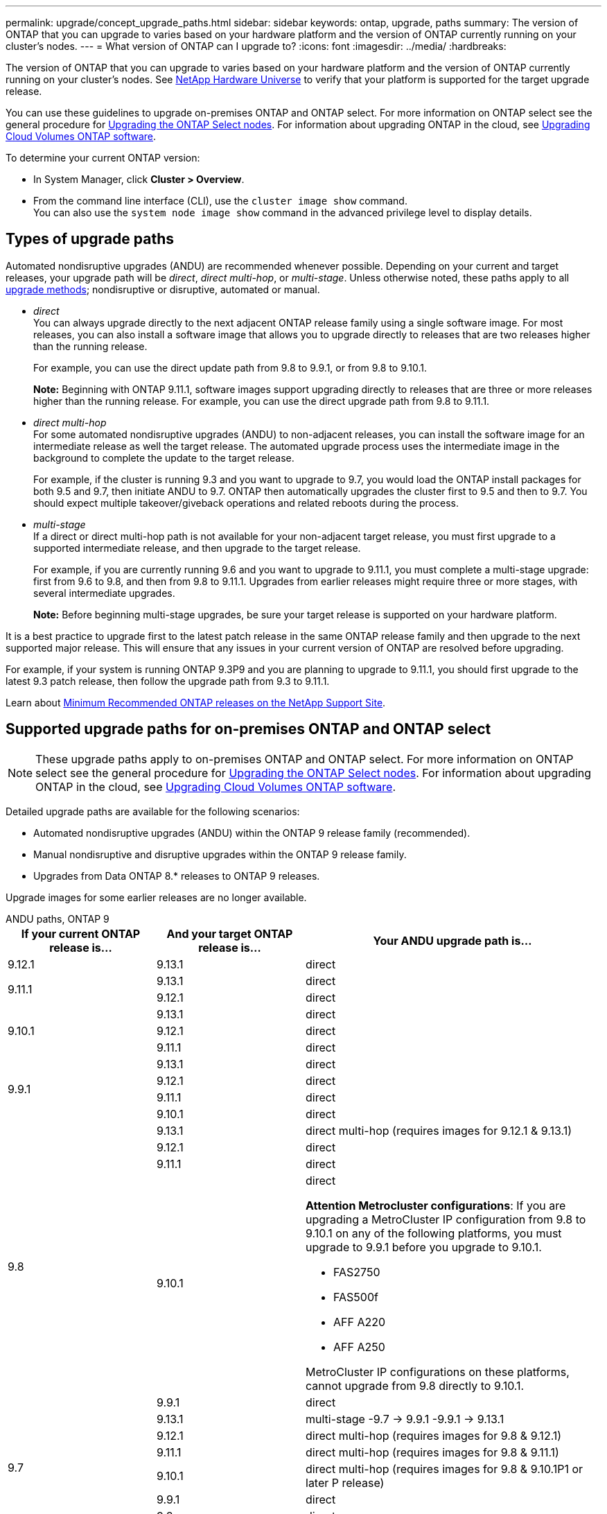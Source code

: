 ---
permalink: upgrade/concept_upgrade_paths.html
sidebar: sidebar
keywords: ontap, upgrade, paths
summary: The version of ONTAP that you can upgrade to varies based on your hardware platform and the version of ONTAP currently running on your cluster's nodes.
---
= What version of ONTAP can I upgrade to?
:icons: font
:imagesdir: ../media/
:hardbreaks:

[.lead]
The version of ONTAP that you can upgrade to varies based on your hardware platform and the version of ONTAP currently running on your cluster's nodes. See https://hwu.netapp.com[NetApp Hardware Universe^] to verify that your platform is supported for the target upgrade release.

You can use these guidelines to upgrade on-premises ONTAP and ONTAP select.  For more information on ONTAP select see the general procedure for link:https://docs.netapp.com/us-en/ontap-select/concept_adm_upgrading_nodes.html#general-procedure[Upgrading the ONTAP Select nodes].  For information about upgrading ONTAP in the cloud, see https://docs.netapp.com/us-en/occm/task_updating_ontap_cloud.html[Upgrading Cloud Volumes ONTAP software^].

To determine your current ONTAP version:

* In System Manager, click *Cluster > Overview*.
* From the command line interface (CLI), use the `cluster image show` command. +
You can also use the `system node image show` command in the advanced privilege level to display details.

== Types of upgrade paths

Automated nondisruptive upgrades (ANDU) are recommended whenever possible. Depending on your current and target releases, your upgrade path will be _direct_, _direct multi-hop_, or _multi-stage_. Unless otherwise noted, these paths apply to all link:concept_upgrade_methods.html[upgrade methods]; nondisruptive or disruptive, automated or manual.

*	_direct_ +
You can always upgrade directly to the next adjacent ONTAP release family using a single software image. For most releases, you can also install a software image that allows you to upgrade directly to releases that are two releases higher than the running release.
+
For example, you can use the direct update path from 9.8 to 9.9.1, or from 9.8 to 9.10.1.
+
*Note:* Beginning with ONTAP 9.11.1, software images support upgrading directly to releases that are three or more releases higher than the running release. For example, you can use the direct upgrade path from 9.8 to 9.11.1.

*	_direct multi-hop_ +
For some automated nondisruptive upgrades (ANDU) to non-adjacent releases, you can install the software image for an intermediate release as well the target release. The automated upgrade process uses the intermediate image in the background to complete the update to the target release.
+
For example, if the cluster is running 9.3 and you want to upgrade to 9.7, you would load the ONTAP install packages for both 9.5 and 9.7, then initiate ANDU to 9.7. ONTAP then automatically upgrades the cluster first to 9.5 and then to 9.7. You should expect multiple takeover/giveback operations and related reboots during the process.

* _multi-stage_ +
If a direct or direct multi-hop path is not available for your non-adjacent target release, you must first upgrade to a supported intermediate release, and then upgrade to the target release.
+
For example, if you are currently running 9.6 and you want to upgrade to 9.11.1, you must complete a multi-stage upgrade: first from 9.6 to 9.8, and then from 9.8 to 9.11.1. Upgrades from earlier releases might require three or more stages, with several intermediate upgrades.
+
*Note:* Before beginning multi-stage upgrades, be sure your target release is supported on your hardware platform.

It is a best practice to upgrade first to the latest patch release in the same ONTAP release family and then upgrade to the next supported major release. This will ensure that any issues in your current version of ONTAP are resolved before upgrading.

For example, if your system is running ONTAP 9.3P9 and you are planning to upgrade to 9.11.1, you should first upgrade to the latest 9.3 patch release, then follow the upgrade path from 9.3 to 9.11.1.

Learn about https://kb.netapp.com/Support_Bulletins/Customer_Bulletins/SU2[Minimum Recommended ONTAP releases on the NetApp Support Site^].

== Supported upgrade paths for on-premises ONTAP and ONTAP select

[NOTE] 
These upgrade paths apply to on-premises ONTAP and ONTAP select.  For more information on ONTAP select see the general procedure for link:https://docs.netapp.com/us-en/ontap-select/concept_adm_upgrading_nodes.html#general-procedure[Upgrading the ONTAP Select nodes].  For information about upgrading ONTAP in the cloud, see https://docs.netapp.com/us-en/occm/task_updating_ontap_cloud.html[Upgrading Cloud Volumes ONTAP software^].

Detailed upgrade paths are available for the following scenarios:

* Automated nondisruptive upgrades (ANDU) within the ONTAP 9 release family (recommended).
* Manual nondisruptive and disruptive upgrades within the ONTAP 9 release family.
* Upgrades from Data ONTAP 8.* releases to ONTAP 9 releases.

Upgrade images for some earlier releases are no longer available.

[role="tabbed-block"]
====

.ANDU paths, ONTAP 9
--
[cols="25,25,50", options="header"]
|===
|If your current ONTAP release is… |And your target ONTAP release is… |Your ANDU upgrade path is…

// 9.12.1 ANDU
|9.12.1
|9.13.1
|direct

// 9.11.1 ANDU
.2+|9.11.1
|9.13.1
|direct

|9.12.1
|direct

// 9.10.1 ANDU
.3+|9.10.1
|9.13.1
|direct

|9.12.1
|direct

|9.11.1
|direct

// 9.9.1 ANDU
.4+|9.9.1
|9.13.1
|direct

|9.12.1
|direct

|9.11.1
|direct

|9.10.1
|direct

// 9.8 ANDU
.5+|9.8
|9.13.1
|direct multi-hop (requires images for 9.12.1 & 9.13.1)

|9.12.1
|direct

|9.11.1
|direct

|9.10.1
a|direct

*Attention Metrocluster configurations*: 
If you are upgrading a MetroCluster IP configuration from 9.8 to 9.10.1 on any of the following platforms, you must upgrade to 9.9.1 before you upgrade to 9.10.1.  

* FAS2750
* FAS500f
* AFF A220
* AFF A250

MetroCluster IP configurations on these platforms, cannot upgrade from 9.8 directly to 9.10.1.

|9.9.1
|direct

// 9.7 ANDU
.6+|9.7
|9.13.1
|multi-stage
-9.7 -> 9.9.1
-9.9.1 -> 9.13.1

|9.12.1
|direct multi-hop (requires images for 9.8 & 9.12.1)

|9.11.1
|direct multi-hop (requires images for 9.8 & 9.11.1)

|9.10.1
|direct multi-hop (requires images for 9.8 & 9.10.1P1 or later P release)

|9.9.1
|direct

|9.8
|direct

// 9.6 ANDU
.7+|9.6
|9.13.1
|multi-stage
-9.6 -> 9.8
-9.8 -> 9.13.1 (direct multi-hop, requires images for 9.12.1 & 9.13.1)

|9.12.1
|multi-stage
- 9.6 -> 9.8
-9.8 -> 9.12.1

|9.11.1
|multi-stage
- 9.6 -> 9.8
- 9.8 -> 9.11.1

|9.10.1
|direct multi-hop (requires images for 9.8 & 9.10.1P1 or later P release)

|9.9.1
|multi-stage
- 9.6 -> 9.8
- 9.8 -> 9.9.1

|9.8
|direct

|9.7
|direct

// 9.5 ANDU
.8+|9.5
|9.13.1
|multi-stage
- 9.5 -> 9.9.1 (direct multi-hop, requires images for 9.7 & 9.9.1)
- 9.9.1 -> 9.13.1

|9.12.1
|multi-stage
- 9.5 -> 9.9.1 (direct multi-hop, requires images for 9.7 & 9.9.1)
- 9.9.1 -> 9.12.1

|9.11.1
|multi-stage
- 9.5 -> 9.9.1 (direct multi-hop, requires images for 9.7 & 9.9.1)
- 9.9.1 -> 9.11.1

|9.10.1
|multi-stage
- 9.5 -> 9.9.1 (direct multi-hop, requires images for 9.7 & 9.9.1)
- 9.9.1 -> 9.10.1

|9.9.1
|direct multi-hop (requires images for 9.7 & 9.9.1)

|9.8
|multi-stage
- 9.5 -> 9.7
- 9.7 -> 9.8

|9.7
|direct

|9.6
|direct

// 9.4 ANDU
.9+|9.4
|9.13.1
|multi-stage
- 9.4 -> 9.5
- 9.5 -> 9.9.1 (direct multi-hop, requires images for 9.7 & 9.9.1)
- 9.9.1 -> 9.13.1

|9.12.1
|multi-stage
- 9.4 -> 9.5
- 9.5 -> 9.9.1 (direct multi-hop, requires images for 9.7 & 9.9.1)
- 9.9.1 -> 9.12.1

|9.11.1
|multi-stage
- 9.4 -> 9.5
- 9.5 -> 9.9.1 (direct multi-hop, requires images for 9.7 & 9.9.1)
- 9.9.1 -> 9.11.1

|9.10.1
|multi-stage
- 9.4 -> 9.5
- 9.5 -> 9.9.1 (direct multi-hop, requires images for 9.7 & 9.9.1)
- 9.9.1 -> 9.10.1

|9.9.1
|multi-stage
- 9.4 -> 9.5
- 9.5 -> 9.9.1 (direct multi-hop, requires images for 9.7 & 9.9.1)

|9.8
|multi-stage
- 9.4 -> 9.5
- 9.5 -> 9.8 (direct multi-hop, requires images for 9.7 & 9.8)

|9.7
|multi-stage
- 9.4 -> 9.5
- 9.5 -> 9.7

|9.6
|multi-stage
- 9.4 -> 9.5
- 9.5 -> 9.6

|9.5
|direct

// 9.3 ANDU
.10+|9.3
|9.13.1
|multi-stage
- 9.3 -> 9.7 (direct multi-hop, requires images for 9.5 & 9.7)
- 9.7 -> 9.9.1
- 9.9.1 -> 9.13.1

|9.12.1
|multi-stage
- 9.3 -> 9.7 (direct multi-hop, requires images for 9.5 & 9.7)
- 9.7 -> 9.9.1
- 9.9.1 -> 9.12.1

|9.11.1
|multi-stage
- 9.3 -> 9.7 (direct multi-hop, requires images for 9.5 & 9.7)
- 9.7 -> 9.9.1
- 9.9.1 -> 9.11.1

|9.10.1
|multi-stage
- 9.3 -> 9.7 (direct multi-hop, requires images for 9.5 & 9.7)
- 9.7 -> 9.10.1 (direct multi-hop, requires images for 9.8 & 9.10.1)

|9.9.1
|multi-stage
- 9.3 -> 9.7 (direct multi-hop, requires images for 9.5 & 9.7)
- 9.7 -> 9.9.1

|9.8
|multi-stage
- 9.3 -> 9.7 (direct multi-hop, requires images for 9.5 & 9.7)
- 9.7 -> 9.8

|9.7
|direct multi-hop (requires images for 9.5 & 9.7)

|9.6
|multi-stage
- 9.3 -> 9.5
- 9.5 -> 9.6

|9.5
|direct

|9.4
|not available

// 9.2 ANDU
.11+|9.2
|9.13.1
|multi-stage
- 9.2 -> 9.3
- 9.3 -> 9.7 (direct multi-hop, requires images for 9.5 & 9.7)
- 9.7 -> 9.9.1 (direct multi-hop, requires images for 9.8 & 9.9.1)
- 9.9.1 -> 9.13.1

|9.12.1
|multi-stage
- 9.2 -> 9.3
- 9.3 -> 9.7 (direct multi-hop, requires images for 9.5 & 9.7)
- 9.7 -> 9.9.1 (direct multi-hop, requires images for 9.8 & 9.9.1)
- 9.9.1 -> 9.12.1

|9.11.1
|multi-stage
- 9.2 -> 9.3
- 9.3 -> 9.7 (direct multi-hop, requires images for 9.5 & 9.7)
- 9.7 -> 9.9.1 (direct multi-hop, requires images for 9.8 & 9.9.1)
- 9.9.1 -> 9.11.1

|9.10.1
|multi-stage
- 9.2 -> 9.3
- 9.3 -> 9.7 (direct multi-hop, requires images for 9.5 & 9.7)
- 9.7 -> 9.10.1 (direct multi-hop, requires images for 9.8 & 9.10.1)

|9.9.1
|multi-stage
- 9.2 -> 9.3
- 9.3 -> 9.7 (direct multi-hop, requires images for 9.5 & 9.7)
- 9.7 -> 9.9.1

|9.8
|multi-stage
- 9.2 -> 9.3
- 9.3 -> 9.7 (direct multi-hop, requires images for 9.5 & 9.7)
- 9.7 -> 9.8

|9.7
|multi-stage
- 9.2 -> 9.3
- 9.3 -> 9.7 (direct multi-hop, requires images for 9.5 & 9.7)

|9.6
|multi-stage
- 9.2 -> 9.3
- 9.3 -> 9.6 (direct multi-hop, requires images for 9.5 & 9.6)

|9.5
|multi-stage
- 9.3 -> 9.5
- 9.5 -> 9.6

|9.4
|not available

|9.3
|direct

// 9.1 ANDU
.12+|9.1
|9.13.1
|multi-stage
- 9.1 -> 9.3
- 9.3 -> 9.7 (direct multi-hop, requires images for 9.5 & 9.7)
- 9.7 -> 9.9.1
- 9.9.1 -> 9.13.1

|9.12.1
|multi-stage
- 9.1 -> 9.3
- 9.3 -> 9.7 (direct multi-hop, requires images for 9.5 & 9.7)
- 9.7 -> 9.12.1 (direct multi-hop, requires images for 9.8 & 9.12.1)

|9.11.1
|multi-stage
- 9.1 -> 9.3
- 9.3 -> 9.7 (direct multi-hop, requires images for 9.5 & 9.7)
- 9.7 -> 9.9.1
- 9.9.1 -> 9.11.1

|9.10.1
|multi-stage
- 9.1 -> 9.3
- 9.3 -> 9.7 (direct multi-hop, requires images for 9.5 & 9.7)
- 9.7 -> 9.10.1 (direct multi-hop, requires images for 9.8 & 9.10.1)

|9.9.1
|multi-stage
- 9.1 -> 9.3
- 9.3 -> 9.7 (direct multi-hop, requires images for 9.5 & 9.7)
- 9.7 -> 9.9.1

|9.8
|multi-stage
- 9.1 -> 9.3
- 9.3 -> 9.7 (direct multi-hop, requires images for 9.5 & 9.7)
- 9.7 -> 9.8

|9.7
|multi-stage
- 9.1 -> 9.3
- 9.3 -> 9.7 (direct multi-hop, requires images for 9.5 & 9.7)

|9.6
|multi-stage
- 9.1 -> 9.3
- 9.3 -> 9.6 (direct multi-hop, requires images for 9.5 & 9.6)

|9.5
|multi-stage
- 9.1 -> 9.3
- 9.3 -> 9.5

|9.4
|not available

|9.3
|direct

|9.2
|not available

// 9.0 ANDU
.13+|9.0

|9.13.1
|multi-stage
- 9.0 -> 9.1
- 9.1 -> 9.3
- 9.3 -> 9.7 (direct multi-hop, requires images for 9.5 & 9.7)
- 9.7 -> 9.9.1
- 9.9.1 -> 9.13.1

|9.12.1
|multi-stage
- 9.0 -> 9.1
- 9.1 -> 9.3
- 9.3 -> 9.7 (direct multi-hop, requires images for 9.5 & 9.7)
- 9.7 -> 9.9.1
- 9.9.1 -> 9.12.1

|9.11.1
|multi-stage
- 9.0 -> 9.1
- 9.1 -> 9.3
- 9.3 -> 9.7 (direct multi-hop, requires images for 9.5 & 9.7)
- 9.7 -> 9.9.1
- 9.9.1 -> 9.11.1

|9.10.1
|multi-stage
- 9.0 -> 9.1
- 9.1 -> 9.3
- 9.3 -> 9.7 (direct multi-hop, requires images for 9.5 & 9.7)
- 9.7 -> 9.10.1 (direct multi-hop, requires images for 9.8 & 9.10.1)

|9.9.1
|multi-stage
- 9.0 -> 9.1
- 9.1 -> 9.3
- 9.3 -> 9.7 (direct multi-hop, requires images for 9.5 & 9.7)
- 9.7 -> 9.9.1

|9.8
|multi-stage
- 9.0 -> 9.1
- 9.1 -> 9.3
- 9.3 -> 9.7 (direct multi-hop, requires images for 9.5 & 9.7)
- 9.7 -> 9.8

|9.7
|multi-stage
- 9.0 -> 9.1
- 9.1 -> 9.3
- 9.3 -> 9.7 (direct multi-hop, requires images for 9.5 & 9.7)

|9.6
|multi-stage
- 9.0 -> 9.1
- 9.1 -> 9.3
- 9.3 -> 9.5
- 9.5 -> 9.6

|9.5
|multi-stage
- 9.0 -> 9.1
- 9.1 -> 9.3
- 9.3 -> 9.5

|9.4
|not available

|9.3
|multi-stage
- 9.0 -> 9.1
- 9.1 -> 9.3

|9.2
|not available

|9.1
|direct
|===
--

.Manual paths, ONTAP 9
--
[cols="25,25,50", options="header"]
|===
|If your current ONTAP release is… |And your target ONTAP release is… |Your manual upgrade path is…

// 9.12.1 Manual
|9.12.1
|9.13.1
|direct

// 9.11.1 Manual
.2+|9.11.1
|9.13.1
|direct

|9.12.1
|direct

// 9.10.1 Manual
.3+|9.10.1

|9.13.1
|direct

|9.12.1
|direct

|9.11.1
|direct

// 9.9.1 Manual
.4+|9.9.1
|9.13.1
|direct

|9.12.1
|direct

|9.11.1
|direct

|9.10.1
|direct

// 9.8 Manual
.5+|9.8

|9.13.1
|multi-stage
- 9.8 -> 9.12.1
- 9.12.1 -> 9.13.1
|9.12.1
|direct

|9.11.1
|direct

|9.10.1
|direct

*Attention Metrocluster configurations*: 
If you are upgrading a MetroCluster IP configuration from 9.8 to 9.10.1 on any of the following platforms, you must upgrade to 9.9.1 before you upgrade to 9.10.1.  

* FAS2750
* FAS500f
* AFF A220
* AFF A250

MetroCluster IP configurations on these platforms, cannot upgrade from 9.8 directly to 9.10.1.

|9.9.1
|direct

// 9.7 Manual
.6+|9.7

|9.13.1
|multi-stage
- 9.7 -> 9.9.1
- 9.9.1 -> 9.12.1
- 9.12.1 -> 9.13.1

|9.12.1
|multi-stage
- 9.7 -> 9.9.1
- 9.9.1 -> 9.12.1

|9.11.1
|multi-stage
- 9.7 -> 9.9.1
- 9.9.1 -> 9.11.1

|9.10.1
|multi-stage
- 9.7 -> 9.9.1
- 9.9.1 -> 9.10.1

|9.9.1
|direct

|9.8
|direct

// 9.6 Manual
.7+|9.6

|9.13.1
|multi-stage
- 9.6 -> 9.8
- 9.8 -> 9.12.1
- 9.12.1 -> 9.13.1

|9.12.1
|multi-stage
- 9.6 -> 9.8
- 9.8 -> 9.12.1

|9.11.1
|multi-stage
- 9.6 -> 9.8
- 9.8 -> 9.11.1

|9.10.1
|multi-stage
- 9.6 -> 9.8
- 9.8 -> 9.10.1

|9.9.1
|multi-stage
- 9.6 -> 9.8
- 9.8 -> 9.9.1

|9.8
|direct

|9.7
|direct

// 9.5 Manual
.8+|9.5

|9.13.1
|multi-stage
- 9.5 -> 9.7
- 9.7 -> 9.9.1
- 9.9.1 -> 9.12.1
- 9.12.1 -> 9.13.1

|9.12.1
|multi-stage
- 9.5 -> 9.7
- 9.7 -> 9.9.1
- 9.9.1 -> 9.12.1

|9.11.1
|multi-stage
- 9.5 -> 9.7
- 9.7 -> 9.9.1
- 9.9.1 -> 9.11.1

|9.10.1
|multi-stage
- 9.5 -> 9.7
- 9.7 -> 9.9.1
- 9.9.1 -> 9.10.1

|9.9.1
|multi-stage
- 9.5 -> 9.7
- 9.7 -> 9.9.1

|9.8
|multi-stage
- 9.5 -> 9.7
- 9.7 -> 9.8

|9.7
|direct

|9.6
|direct

// 9.4 Manual
.9+|9.4

|9.13.1
|multi-stage
- 9.4 -> 9.5
- 9.5 -> 9.7
- 9.7 -> 9.9.1
- 9.12.1 -> 9.13.1

|9.12.1
|multi-stage
- 9.4 -> 9.5
- 9.5 -> 9.7
- 9.7 -> 9.9.1
- 9.9.1 -> 9.12.1

|9.11.1
|multi-stage
- 9.4 -> 9.5
- 9.5 -> 9.7
- 9.7 -> 9.9.1
- 9.9.1 -> 9.11.1

|9.10.1
|multi-stage
- 9.4 -> 9.5
- 9.5 -> 9.7
- 9.7 -> 9.9.1
- 9.9.1 -> 9.10.1

|9.9.1
|multi-stage
- 9.4 -> 9.5
- 9.5 -> 9.7
- 9.7 -> 9.9.1

|9.8
|multi-stage
- 9.4 -> 9.5
- 9.5 -> 9.7
- 9.7 -> 9.8

|9.7
|multi-stage
- 9.4 -> 9.5
- 9.5 -> 9.7

|9.6
|multi-stage
- 9.4 -> 9.5
- 9.5 -> 9.6

|9.5
|direct

// 9.3 Manual 
.10+|9.3

|9.13.1
|multi-stage
- 9.3 -> 9.5
- 9.5 -> 9.7
- 9.7 -> 9.9.1
- 9.9.1 -> 9.12.1
- 9.12.1 -> 9.13.1

|9.12.1
|multi-stage
- 9.3 -> 9.5
- 9.5 -> 9.7
- 9.7 -> 9.9.1
- 9.9.1 -> 9.12.1

|9.11.1
|multi-stage
- 9.3 -> 9.5
- 9.5 -> 9.7
- 9.7 -> 9.9.1
- 9.9.1 -> 9.11.1

|9.10.1
|multi-stage
- 9.3 -> 9.5
- 9.5 -> 9.7
- 9.7 -> 9.9.1
- 9.9.1 -> 9.10.1

|9.9.1
|multi-stage
- 9.3 -> 9.5
- 9.5 -> 9.7
- 9.7 -> 9.9.1

|9.8
|multi-stage
- 9.3 -> 9.5
- 9.5 -> 9.7
- 9.7 -> 9.8

|9.7
|multi-stage
- 9.3 -> 9.5
- 9.5 -> 9.7

|9.6
|multi-stage
- 9.3 -> 9.5
- 9.5 -> 9.6

|9.5
|direct

|9.4
|not available

// 9.2 Manual
.11+|9.2

|9.13.1
|multi-stage
- 9.2 -> 9.3
- 9.3 -> 9.5
- 9.5 -> 9.7
- 9.7 -> 9.9.1
- 9.9.1 -> 9.12.1
- 9.12.1 -> 9.13.1

|9.12.1
|multi-stage
- 9.2 -> 9.3
- 9.3 -> 9.5
- 9.5 -> 9.7
- 9.7 -> 9.9.1
- 9.9.1 -> 9.12.1

|9.11.1
|multi-stage
- 9.2 -> 9.3
- 9.3 -> 9.5
- 9.5 -> 9.7
- 9.7 -> 9.9.1
- 9.9.1 -> 9.11.1

|9.10.1
|multi-stage
- 9.2 -> 9.3
- 9.3 -> 9.5
- 9.5 -> 9.7
- 9.7 -> 9.9.1
- 9.9.1 -> 9.10.1

|9.9.1
|multi-stage
- 9.2 -> 9.3
- 9.3 -> 9.5
- 9.5 -> 9.7
- 9.7 -> 9.9.1

|9.8
|multi-stage
- 9.2 -> 9.3
- 9.3 -> 9.5
- 9.5 -> 9.7
- 9.7 -> 9.8

|9.7
|multi-stage
- 9.2 -> 9.3
- 9.3 -> 9.5
- 9.5 -> 9.7

|9.6
|multi-stage
- 9.2 -> 9.3
- 9.3 -> 9.5
- 9.5 -> 9.6

|9.5
|multi-stage
- 9.2 -> 9.3
- 9.3 -> 9.5

|9.4
|not available

|9.3
|direct

// 9.1 Manual
.12+|9.1

|9.13.1
|multi-stage
- 9.1 -> 9.3
- 9.3 -> 9.5
- 9.5 -> 9.7
- 9.7 -> 9.9.1
- 9.9.1 -> 9.12.1
- 9.12.1 -> 9.13.1

|9.12.1
|multi-stage
- 9.1 -> 9.3
- 9.3 -> 9.5
- 9.5 -> 9.7
- 9.7 -> 9.9.1
- 9.9.1 -> 9.12.1

|9.11.1
|multi-stage
- 9.1 -> 9.3
- 9.3 -> 9.5
- 9.5 -> 9.7
- 9.7 -> 9.9.1
- 9.9.1 -> 9.11.1

|9.10.1
|multi-stage
- 9.1 -> 9.3
- 9.3 -> 9.5
- 9.5 -> 9.7
- 9.7 -> 9.9.1
- 9.9.1 -> 9.10.1

|9.9.1
|multi-stage
- 9.1 -> 9.3
- 9.3 -> 9.5
- 9.5 -> 9.7
- 9.7 -> 9.9.1

|9.8
|multi-stage
- 9.1 -> 9.3
- 9.3 -> 9.5
- 9.5 -> 9.7
- 9.7 -> 9.8

|9.7
|multi-stage
- 9.1 -> 9.3
- 9.3 -> 9.5
- 9.5 -> 9.7

|9.6
|multi-stage
- 9.1 -> 9.3
- 9.3 -> 9.5
- 9.5 -> 9.6

|9.5
|multi-stage
- 9.1 -> 9.3
- 9.3 -> 9.5

|9.4
|not available

|9.3
|direct

|9.2
|not available

// 9.0 Manual
.13+|9.0

|9.13.1
|multi-stage
- 9.0 -> 9.1
- 9.1 -> 9.3
- 9.3 -> 9.5
- 9.5 -> 9.7
- 9.7 -> 9.9.1
- 9.9.1 -> 9.12.1
- 9.12.1 -> 9.13.1

|9.12.1
|multi-stage
- 9.0 -> 9.1
- 9.1 -> 9.3
- 9.3 -> 9.5
- 9.5 -> 9.7
- 9.7 -> 9.9.1
- 9.9.1 -> 9.12.1

|9.11.1
|multi-stage
- 9.0 -> 9.1
- 9.1 -> 9.3
- 9.3 -> 9.5
- 9.5 -> 9.7
- 9.7 -> 9.9.1
- 9.9.1 -> 9.11.1

|9.10.1
|multi-stage
- 9.0 -> 9.1
- 9.1 -> 9.3
- 9.3 -> 9.5
- 9.5 -> 9.7
- 9.7 -> 9.9.1
- 9.9.1 -> 9.10.1

|9.9.1
|multi-stage
- 9.0 -> 9.1
- 9.1 -> 9.3
- 9.3 -> 9.5
- 9.5 -> 9.7
- 9.7 -> 9.9.1

|9.8
|multi-stage
- 9.0 -> 9.1
- 9.1 -> 9.3
- 9.3 -> 9.5
- 9.5 -> 9.7
- 9.7 -> 9.8

|9.7
|multi-stage
- 9.0 -> 9.1
- 9.1 -> 9.3
- 9.3 -> 9.5
- 9.5 -> 9.7

|9.6
|multi-stage
- 9.0 -> 9.1
- 9.1 -> 9.3
- 9.3 -> 9.5
- 9.5 -> 9.6

|9.5
|multi-stage
- 9.0 -> 9.1
- 9.1 -> 9.3
- 9.3 -> 9.5

|9.4
|not available

|9.3
|multi-stage
- 9.0 -> 9.1
- 9.1 -> 9.3

|9.2
|not available

|9.1
|direct
|===
--

.Upgrade paths, Data ONTAP 8
--
Be sure to verify that your platform can run the target ONTAP release by using the https://hwu.netapp.com[NetApp Hardware Universe^].

*Note:* The Data ONTAP 8.3 Upgrade Guide erroneously states that in a four-node cluster, you should plan to upgrade the node that holds epsilon last. This is no longer a requirement for upgrades beginning with Data ONTAP 8.2.3. For more information, see https://mysupport.netapp.com/site/bugs-online/product/ONTAP/BURT/805277[NetApp Bugs Online Bug ID 805277^].

From Data ONTAP 8.3.x::
You can upgrade directly to ONTAP 9.1, then upgrade to later releases.

From Data ONTAP releases earlier than 8.3.x, including 8.2.x::
You must first upgrade to Data ONTAP 8.3.x, then upgrade to ONTAP 9.1, then upgrade to later releases.
--
====

// 2023 Jul 07, Git Issue 988
// 2023 May 22, Git Issue 928
// 2023 May 04, Issue 903
// 2023, May 02, 9.13.1 paths
// 2023 Apr 10, Issue 866
// 2023 Feb 10, Issue 746
// 2022-11-22, Issue 685
// 2022-08-01, ontap-issues-598
// 2022-06-16, BURT 1485389
// 2022-04-26, ontap-issues-472
// 2022-04-25, BURTs 1454366, 1466055, 1466797
// 2022-04-01, BURT 1466797
// 2022-03-29, BURT 1467918
// 2022-03-07, BURT 1458608
// 27 Jan 2022, BURT 1449946
// BURT 1454366
